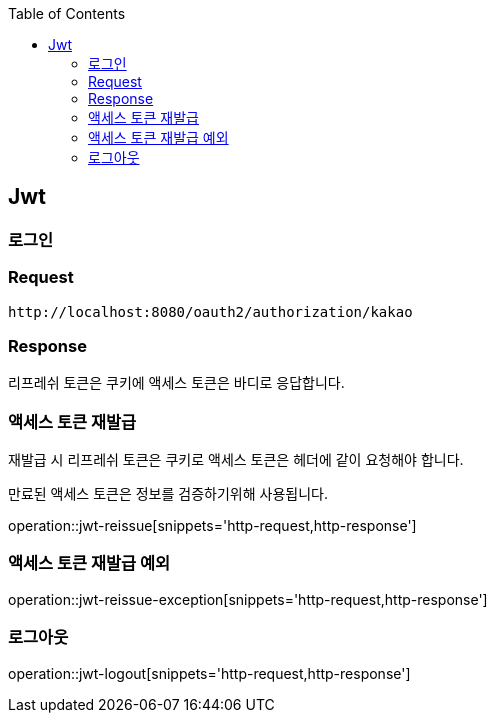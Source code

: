 :doctype: book
:icons: font
:source-highlighter: highlightjs
:toc: left
:toclevels: 4

ifndef::snippets[]
:snippets: ../../../build/generated-snippets
endif::[]

== Jwt

=== 로그인

=== Request

[source]
----
http://localhost:8080/oauth2/authorization/kakao
----

=== Response

리프레쉬 토큰은 쿠키에 액세스 토큰은 바디로 응답합니다.

=== 액세스 토큰 재발급

재발급 시 리프레쉬 토큰은 쿠키로 액세스 토큰은 헤더에 같이 요청해야 합니다.

만료된 액세스 토큰은 정보를 검증하기위해 사용됩니다.

operation::jwt-reissue[snippets='http-request,http-response']

=== 액세스 토큰 재발급 예외

operation::jwt-reissue-exception[snippets='http-request,http-response']

=== 로그아웃

operation::jwt-logout[snippets='http-request,http-response']


